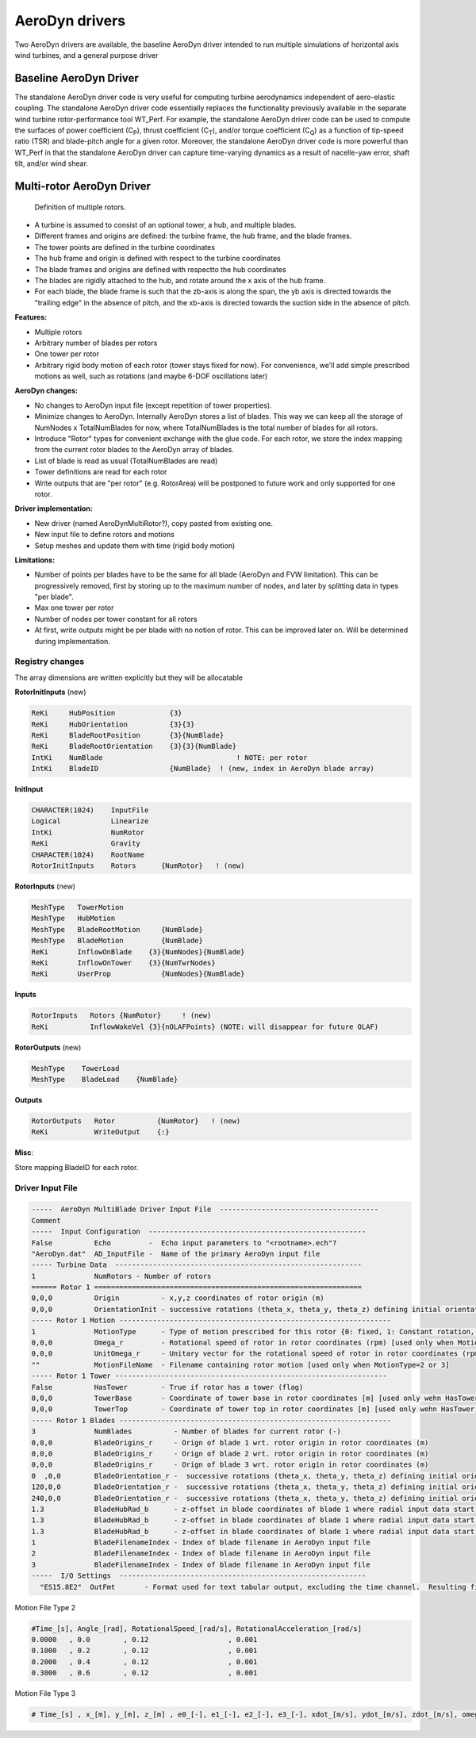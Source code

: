 
.. _ad_drivers:

AeroDyn drivers
===============


Two AeroDyn drivers are available, the baseline AeroDyn driver intended to run multiple simulations of horizontal axis wind turbines, and a general purpose driver 

.. _addm_driver-input-file:




Baseline AeroDyn Driver
-----------------------

The standalone AeroDyn driver code is very useful for computing turbine
aerodynamics independent of aero-elastic coupling. The standalone
AeroDyn driver code essentially replaces the functionality previously
available in the separate wind turbine rotor-performance tool WT\_Perf.
For example, the standalone AeroDyn driver code can be used to compute
the surfaces of power coefficient (C\ :sub:`P`), thrust coefficient
(C\ :sub:`T`), and/or torque coefficient (C\ :sub:`Q`) as a function of
tip-speed ratio (TSR) and blade-pitch angle for a given rotor. Moreover,
the standalone AeroDyn driver code is more powerful than WT\_Perf in
that the standalone AeroDyn driver can capture time-varying dynamics as
a result of nacelle-yaw error, shaft tilt, and/or wind shear.


Multi-rotor AeroDyn Driver
--------------------------


.. figure:: figs/MultiRotor.png
   :width: 80%
           
   Definition of multiple rotors. 


- A turbine is assumed to consist of an optional tower, a hub, and multiple blades. 
- Different frames and origins are defined: the turbine frame, the hub frame, and the blade frames. 
- The tower points are defined in the turbine coordinates
- The hub frame and origin is defined with respect to the turbine coordinates
- The blade frames and origins are defined with respectto the hub coordinates
- The blades are rigidly attached to the hub, and rotate around the x axis of the hub frame. 
- For each blade, the blade frame is such that the zb-axis is along the span, the yb axis is directed towards the "trailing edge" in the absence of pitch, and the xb-axis is directed towards the suction side in the absence of pitch.



**Features:**

- Multiple rotors
- Arbitrary number of blades per rotors
- One tower per rotor 
- Arbitrary rigid body motion of each rotor (tower stays fixed for now). For convenience, we'll add simple prescribed motions as well, such as rotations (and maybe 6-DOF oscillations later)
   

**AeroDyn changes:**

- No changes to AeroDyn input file (except repetition of tower properties).

- Minimize changes to AeroDyn. Internally AeroDyn stores a list of blades. This way we can keep all the storage of NumNodes x TotalNumBlades for now, where TotalNumBlades is the total number of blades for all rotors.

- Introduce "Rotor" types for convenient exchange with the glue code. For each rotor, we store the index mapping from the current rotor blades to the AeroDyn array of blades.
- List of blade is read as usual (TotalNumBlades are read)
- Tower definitions are read for each rotor
- Write outputs that are "per rotor" (e.g. RotorArea) will be postponed to future work and only supported for one rotor.  


**Driver implementation:**

- New driver (named AeroDynMultiRotor?), copy pasted from existing one. 
- New input file to define rotors and motions
- Setup meshes and update them with time (rigid body motion)


**Limitations:**

- Number of points per blades have to be the same for all blade (AeroDyn and FVW limitation). This can be progressively removed, first by storing up to the maximum number of nodes, and later by splitting data in types "per blade".
- Max one tower per rotor
- Number of nodes per tower constant for all rotors
- At first, write outputs might be per blade with no notion of rotor. This can be improved later on. Will be determined during implementation.



Registry changes
~~~~~~~~~~~~~~~~

The array dimensions are written explicitly but they will be allocatable 


**RotorInitInputs** (new)

.. code::

   ReKi     HubPosition             {3}
   ReKi     HubOrientation          {3}{3}
   ReKi     BladeRootPosition       {3}{NumBlade}
   ReKi     BladeRootOrientation    {3}{3}{NumBlade}
   IntKi    NumBlade                                ! NOTE: per rotor 
   IntKi    BladeID                 {NumBlade}  ! (new, index in AeroDyn blade array) 

**InitInput**

.. code::

   CHARACTER(1024)    InputFile 
   Logical            Linearize   
   IntKi              NumRotor  
   ReKi               Gravity    
   CHARACTER(1024)    RootName  
   RotorInitInputs    Rotors      {NumRotor}   ! (new)


**RotorInputs** (new)

.. code::

   MeshType   TowerMotion
   MeshType   HubMotion
   MeshType   BladeRootMotion     {NumBlade}
   MeshType   BladeMotion         {NumBlade}
   ReKi       InflowOnBlade    {3}{NumNodes}{NumBlade}
   ReKi       InflowOnTower    {3}{NumTwrNodes}
   ReKi       UserProp            {NumNodes}{NumBlade}

**Inputs**

.. code::

   RotorInputs   Rotors {NumRotor}     ! (new)
   ReKi          InflowWakeVel {3}{nOLAFPoints} (NOTE: will disappear for future OLAF)


**RotorOutputs** (new)

.. code::

   MeshType    TowerLoad   
   MeshType    BladeLoad    {NumBlade}


**Outputs**

.. code::

   RotorOutputs   Rotor          {NumRotor}   ! (new)
   ReKi           WriteOutput    {:}   


**Misc**:

Store mapping BladeID for each rotor.


Driver Input File
~~~~~~~~~~~~~~~~~


.. code::

    -----  AeroDyn MultiBlade Driver Input File  --------------------------------------
    Comment
    -----  Input Configuration  ----------------------------------------------------
    False          Echo         -  Echo input parameters to "<rootname>.ech"?
    "AeroDyn.dat"  AD_InputFile -  Name of the primary AeroDyn input file
    ----- Turbine Data  -----------------------------------------------------------
    1              NumRotors - Number of rotors
    ====== Rotor 1 ================================================================
    0,0,0          Origin          - x,y,z coordinates of rotor origin (m)
    0,0,0          OrientationInit - successive rotations (theta_x, theta_y, theta_z) defining initial orientation of the rotor frame from the global frame (e.g. roll, tilt, yaw) (deg)
    ----- Rotor 1 Motion -----------------------------------------------------------------
    1              MotionType      - Type of motion prescribed for this rotor {0: fixed, 1: Constant rotation, 2: time varying rotation, 3: arbitrary motion} (flag)
    0,0,0          Omega_r         - Rotational speed of rotor in rotor coordinates (rpm) [used only when MotionType=1]
    0,0,0          UnitOmega_r     - Unitary vector for the rotational speed of rotor in rotor coordinates (rpm) [used only when MotionType=2]
    ""             MotionFileName  - Filename containing rotor motion [used only when MotionType=2 or 3]
    ----- Rotor 1 Tower -----------------------------------------------------------------
    False          HasTower        - True if rotor has a tower (flag)
    0,0,0          TowerBase       - Coordinate of tower base in rotor coordinates [m] [used only wehn HasTower is True]
    0,0,0          TowerTop        - Coordinate of tower top in rotor coordinates [m] [used only wehn HasTower is True]
    ----- Rotor 1 Blades -----------------------------------------------------------------
    3              NumBlades          - Number of blades for current rotor (-)
    0,0,0          BladeOrigins_r     - Orign of blade 1 wrt. rotor origin in rotor coordinates (m)
    0,0,0          BladeOrigins_r     - Orign of blade 2 wrt. rotor origin in rotor coordinates (m)
    0,0,0          BladeOrigins_r     - Orign of blade 3 wrt. rotor origin in rotor coordinates (m)
    0  ,0,0        BladeOrientation_r -  successive rotations (theta_x, theta_y, theta_z) defining initial orientation of the blade frame from the rotor frame such that the "z" is along span, "y" along trailing edge without pitch (deg)
    120,0,0        BladeOrientation_r -  successive rotations (theta_x, theta_y, theta_z) defining initial orientation of the blade frame from the rotor frame such that the "z" is along span, "y" along trailing edge without pitch (deg)
    240,0,0        BladeOrientation_r -  successive rotations (theta_x, theta_y, theta_z) defining initial orientation of the blade frame from the rotor frame such that the "z" is along span, "y" along trailing edge without pitch (deg)
    1.3            BladeHubRad_b      - z-offset in blade coordinates of blade 1 where radial input data start (m)
    1.3            BladeHubRad_b      - z-offset in blade coordinates of blade 1 where radial input data start (m)
    1.3            BladeHubRad_b      - z-offset in blade coordinates of blade 1 where radial input data start (m)
    1              BladeFilenameIndex - Index of blade filename in AeroDyn input file
    2              BladeFilenameIndex - Index of blade filename in AeroDyn input file
    3              BladeFilenameIndex - Index of blade filename in AeroDyn input file
    -----  I/O Settings  -----------------------------------------------------------
      "ES15.8E2"  OutFmt       - Format used for text tabular output, excluding the time channel.  Resulting field should be 10 characters. (quoted string)


Motion File Type 2

.. code::

    #Time_[s], Angle_[rad], RotationalSpeed_[rad/s], RotationalAcceleration_[rad/s]
    0.0000   , 0.0        , 0.12                   , 0.001
    0.1000   , 0.2        , 0.12                   , 0.001
    0.2000   , 0.4        , 0.12                   , 0.001
    0.3000   , 0.6        , 0.12                   , 0.001



Motion File Type 3

.. code::

    # Time_[s] , x_[m], y_[m], z_[m] , e0_[-], e1_[-], e2_[-], e3_[-], xdot_[m/s], ydot_[m/s], zdot_[m/s], omega_x_g_[rad/s], omega_y_g_[rad/s], omega_z_g_[rad/s],  xddot_[m^2/s], yddot_[m^2/s] , zddot_[m^2/s],  alpha_x_g_[rad/s], alpha_y_g_[rad/s], alpha_z_g_[rad/s]

